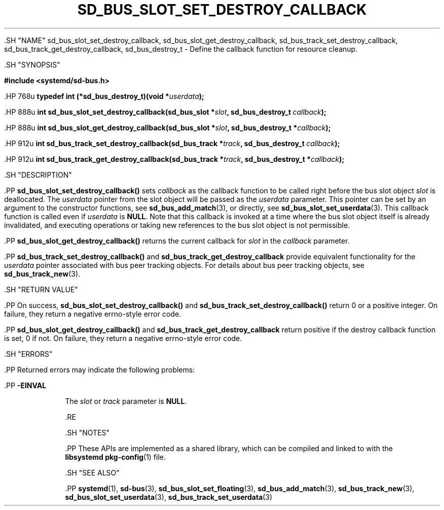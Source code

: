 '\" t
.TH "SD_BUS_SLOT_SET_DESTROY_CALLBACK" "3" "" "systemd 239" "sd_bus_slot_set_destroy_callback"
.\" -----------------------------------------------------------------
.\" * Define some portability stuff
.\" -----------------------------------------------------------------
.\" ~~~~~~~~~~~~~~~~~~~~~~~~~~~~~~~~~~~~~~~~~~~~~~~~~~~~~~~~~~~~~~~~~
.\" http://bugs.debian.org/507673
.\" http://lists.gnu.org/archive/html/groff/2009-02/msg00013.html
.\" ~~~~~~~~~~~~~~~~~~~~~~~~~~~~~~~~~~~~~~~~~~~~~~~~~~~~~~~~~~~~~~~~~
.ie \n(.g .ds Aq \(aq
.el       .ds Aq '
.\" -----------------------------------------------------------------
.\" * set default formatting
.\" -----------------------------------------------------------------
.\" disable hyphenation
.nh
.\" disable justification (adjust text to left margin only)
.ad l
.\" -----------------------------------------------------------------
.\" * MAIN CONTENT STARTS HERE *
.\" -----------------------------------------------------------------


  

  

  .SH "NAME"
sd_bus_slot_set_destroy_callback, sd_bus_slot_get_destroy_callback, sd_bus_track_set_destroy_callback, sd_bus_track_get_destroy_callback, sd_bus_destroy_t \- Define the callback function for resource cleanup\&.


  .SH "SYNOPSIS"

    
      
.sp
.ft B
.nf
#include <systemd/sd\-bus\&.h>
.fi
.ft
.sp


      .HP \w'typedef\ int\ (*sd_bus_destroy_t)('u
.BI "typedef int (*sd_bus_destroy_t)(void\ *" "userdata" ");"


      .HP \w'int\ sd_bus_slot_set_destroy_callback('u
.BI "int sd_bus_slot_set_destroy_callback(sd_bus_slot\ *" "slot" ", sd_bus_destroy_t\ " "callback" ");"


      .HP \w'int\ sd_bus_slot_get_destroy_callback('u
.BI "int sd_bus_slot_get_destroy_callback(sd_bus_slot\ *" "slot" ", sd_bus_destroy_t\ *" "callback" ");"


      .HP \w'int\ sd_bus_track_set_destroy_callback('u
.BI "int sd_bus_track_set_destroy_callback(sd_bus_track\ *" "track" ", sd_bus_destroy_t\ " "callback" ");"


      .HP \w'int\ sd_bus_track_get_destroy_callback('u
.BI "int sd_bus_track_get_destroy_callback(sd_bus_track\ *" "track" ", sd_bus_destroy_t\ *" "callback" ");"

    
  

  .SH "DESCRIPTION"

    

    .PP
\fBsd_bus_slot_set_destroy_callback()\fR
sets
\fIcallback\fR
as the callback function to be called right before the bus slot object
\fIslot\fR
is deallocated\&. The
\fIuserdata\fR
pointer from the slot object will be passed as the
\fIuserdata\fR
parameter\&. This pointer can be set by an argument to the constructor functions, see
\fBsd_bus_add_match\fR(3), or directly, see
\fBsd_bus_slot_set_userdata\fR(3)\&. This callback function is called even if
\fIuserdata\fR
is
\fBNULL\fR\&. Note that this callback is invoked at a time where the bus slot object itself is already invalidated, and executing operations or taking new references to the bus slot object is not permissible\&.


    .PP
\fBsd_bus_slot_get_destroy_callback()\fR
returns the current callback for
\fIslot\fR
in the
\fIcallback\fR
parameter\&.


    .PP
\fBsd_bus_track_set_destroy_callback()\fR
and
\fBsd_bus_track_get_destroy_callback\fR
provide equivalent functionality for the
\fIuserdata\fR
pointer associated with bus peer tracking objects\&. For details about bus peer tracking objects, see
\fBsd_bus_track_new\fR(3)\&.

  

  .SH "RETURN VALUE"

    

    .PP
On success,
\fBsd_bus_slot_set_destroy_callback()\fR
and
\fBsd_bus_track_set_destroy_callback()\fR
return 0 or a positive integer\&. On failure, they return a negative errno\-style error code\&.


    .PP
\fBsd_bus_slot_get_destroy_callback()\fR
and
\fBsd_bus_track_get_destroy_callback\fR
return positive if the destroy callback function is set, 0 if not\&. On failure, they return a negative errno\-style error code\&.

  

  .SH "ERRORS"

    

    .PP
Returned errors may indicate the following problems:


    

      .PP
\fB\-EINVAL\fR
.RS 4

        

        The
\fIslot\fR
or
\fItrack\fR
parameter is
\fBNULL\fR\&.

      .RE
    
  

  .SH "NOTES"

  

  .PP
These APIs are implemented as a shared library, which can be compiled and linked to with the
\fBlibsystemd\fR\ \&\fBpkg-config\fR(1)
file\&.



  .SH "SEE ALSO"

    

    .PP
\fBsystemd\fR(1),
\fBsd-bus\fR(3),
\fBsd_bus_slot_set_floating\fR(3),
\fBsd_bus_add_match\fR(3),
\fBsd_bus_track_new\fR(3),
\fBsd_bus_slot_set_userdata\fR(3),
\fBsd_bus_track_set_userdata\fR(3)

  

